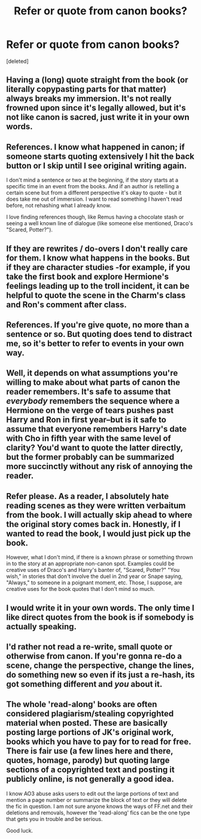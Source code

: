 #+TITLE: Refer or quote from canon books?

* Refer or quote from canon books?
:PROPERTIES:
:Score: 5
:DateUnix: 1426324204.0
:DateShort: 2015-Mar-14
:FlairText: Discussion
:END:
[deleted]


** Having a (long) quote straight from the book (or literally copypasting parts for that matter) always breaks my immersion. It's not really frowned upon since it's legally allowed, but it's not like canon is sacred, just write it in your own words.
:PROPERTIES:
:Score: 4
:DateUnix: 1426338071.0
:DateShort: 2015-Mar-14
:END:


** References. I know what happened in canon; if someone starts quoting extensively I hit the back button or I skip until I see original writing again.

I don't mind a sentence or two at the beginning, if the story starts at a specific time in an event from the books. And if an author is retelling a certain scene but from a different perspective it's okay to quote - but it does take me out of immersion. I want to read something I haven't read before, not rehashing what I already know.

I love finding references though, like Remus having a chocolate stash or seeing a well known line of dialogue (like someone else mentioned, Draco's "Scared, Potter?").
:PROPERTIES:
:Author: LittleMissPeachy6
:Score: 3
:DateUnix: 1426354180.0
:DateShort: 2015-Mar-14
:END:


** If they are rewrites / do-overs I don't really care for them. I know what happens in the books. But if they are character studies -for example, if you take the first book and explore Hermione's feelings leading up to the troll incident, it can be helpful to quote the scene in the Charm's class and Ron's comment after class.
:PROPERTIES:
:Author: the_long_way_round25
:Score: 2
:DateUnix: 1426335376.0
:DateShort: 2015-Mar-14
:END:


** References. If you're give quote, no more than a sentence or so. But quoting does tend to distract me, so it's better to refer to events in your own way.
:PROPERTIES:
:Author: girlikecupcake
:Score: 2
:DateUnix: 1426354973.0
:DateShort: 2015-Mar-14
:END:


** Well, it depends on what assumptions you're willing to make about what parts of canon the reader remembers. It's safe to assume that /everybody/ remembers the sequence where a Hermione on the verge of tears pushes past Harry and Ron in first year--but is it safe to assume that everyone remembers Harry's date with Cho in fifth year with the same level of clarity? You'd want to quote the latter directly, but the former probably can be summarized more succinctly without any risk of annoying the reader.
:PROPERTIES:
:Author: ToaKraka
:Score: 1
:DateUnix: 1426342643.0
:DateShort: 2015-Mar-14
:END:


** Refer please. As a reader, I absolutely hate reading scenes as they were written verbaitum from the book. I will actually skip ahead to where the original story comes back in. Honestly, if I wanted to read the book, I would just pick up the book.

However, what I don't mind, if there is a known phrase or something thrown in to the story at an appropriate non-canon spot. Examples could be creative uses of Draco's and Harry's banter of, "Scared, Potter?" "You wish," in stories that don't involve the duel in 2nd year or Snape saying, "Always," to someone in a poignant moment, etc. Those, I suppose, are creative uses for the book quotes that I don't mind so much.
:PROPERTIES:
:Author: Dimplz
:Score: 1
:DateUnix: 1426346822.0
:DateShort: 2015-Mar-14
:END:


** I would write it in your own words. The only time I like direct quotes from the book is if somebody is actually speaking.
:PROPERTIES:
:Author: silver_fire_lizard
:Score: 1
:DateUnix: 1426354137.0
:DateShort: 2015-Mar-14
:END:


** I'd rather not read a re-write, small quote or otherwise from canon. If you're gonna re-do a scene, change the perspective, change the lines, do something new so even if its just a re-hash, its got something different and /you/ about it.
:PROPERTIES:
:Author: bloopenstein
:Score: 1
:DateUnix: 1426427432.0
:DateShort: 2015-Mar-15
:END:


** The whole 'read-along' books are often considered plagiarism/stealing copyrighted material when posted. These are basically posting large portions of JK's original work, books which you have to pay for to read for free. There is fair use (a few lines here and there, quotes, homage, parody) but quoting large sections of a copyrighted text and posting it publicly online, is not generally a good idea.

I know AO3 abuse asks users to edit out the large portions of text and mention a page number or summarize the block of text or they will delete the fic in question. I am not sure anyone knows the ways of FF.net and their deletions and removals, however the 'read-along' fics can be the one type that gets you in trouble and be serious.

Good luck.
:PROPERTIES:
:Author: DandalfTheWhite
:Score: 0
:DateUnix: 1426344477.0
:DateShort: 2015-Mar-14
:END:

